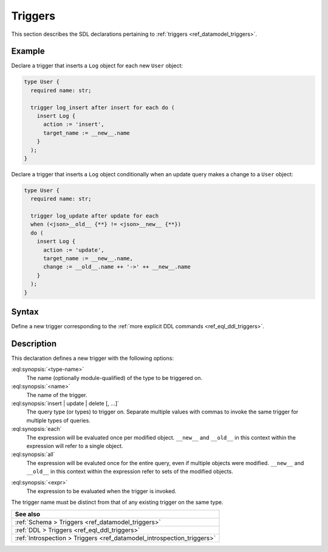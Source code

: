 .. versionadded:: 3.0

.. _ref_eql_sdl_triggers:

========
Triggers
========

This section describes the SDL declarations pertaining to
:ref:`triggers <ref_datamodel_triggers>`.


Example
-------

Declare a trigger that inserts a ``Log`` object for each new ``User`` object:

.. code-block:: sdl

    type User {
      required name: str;

      trigger log_insert after insert for each do (
        insert Log {
          action := 'insert',
          target_name := __new__.name
        }
      );
    }

.. versionadded:: 4.0

Declare a trigger that inserts a ``Log`` object conditionally when an update
query makes a change to a ``User`` object:

.. code-block:: sdl

    type User {
      required name: str;

      trigger log_update after update for each
      when (<json>__old__ {**} != <json>__new__ {**})
      do (
        insert Log {
          action := 'update',
          target_name := __new__.name,
          change := __old__.name ++ '->' ++ __new__.name
        }
      );
    }

.. _ref_eql_sdl_triggers_syntax:

Syntax
------

Define a new trigger corresponding to the :ref:`more explicit DDL
commands <ref_eql_ddl_triggers>`.

.. sdl:synopsis::
    :version-lt: 4.0

    type <type-name> "{"
      trigger <name>
      after
        {insert | update | delete} [, ...]
        for {each | all}
        do <expr>
    "}"

.. sdl:synopsis::

    type <type-name> "{"
      trigger <name>
      after
        {insert | update | delete} [, ...]
        for {each | all}
        [ when (<condition>) ]
        do <expr>
    "}"


Description
-----------

This declaration defines a new trigger with the following options:

:eql:synopsis:`<type-name>`
    The name (optionally module-qualified) of the type to be triggered on.

:eql:synopsis:`<name>`
    The name of the trigger.

:eql:synopsis:`insert | update | delete [, ...]`
    The query type (or types) to trigger on. Separate multiple values with
    commas to invoke the same trigger for multiple types of queries.

:eql:synopsis:`each`
    The expression will be evaluated once per modified object. ``__new__`` and
    ``__old__`` in this context within the expression will refer to a single
    object.

:eql:synopsis:`all`
    The expression will be evaluted once for the entire query, even if multiple
    objects were modified. ``__new__`` and ``__old__`` in this context within
    the expression refer to sets of the modified objects.

.. versionadded:: 4.0

    :eql:synopsis:`when (<condition>)`
        Optionally provide a condition for the trigger. If the condition is
        met, the trigger will run. If not, the trigger is skipped.

:eql:synopsis:`<expr>`
    The expression to be evaluated when the trigger is invoked.

The trigger name must be distinct from that of any existing trigger
on the same type.


.. list-table::
  :class: seealso

  * - **See also**
  * - :ref:`Schema > Triggers <ref_datamodel_triggers>`
  * - :ref:`DDL > Triggers <ref_eql_ddl_triggers>`
  * - :ref:`Introspection > Triggers <ref_datamodel_introspection_triggers>`
